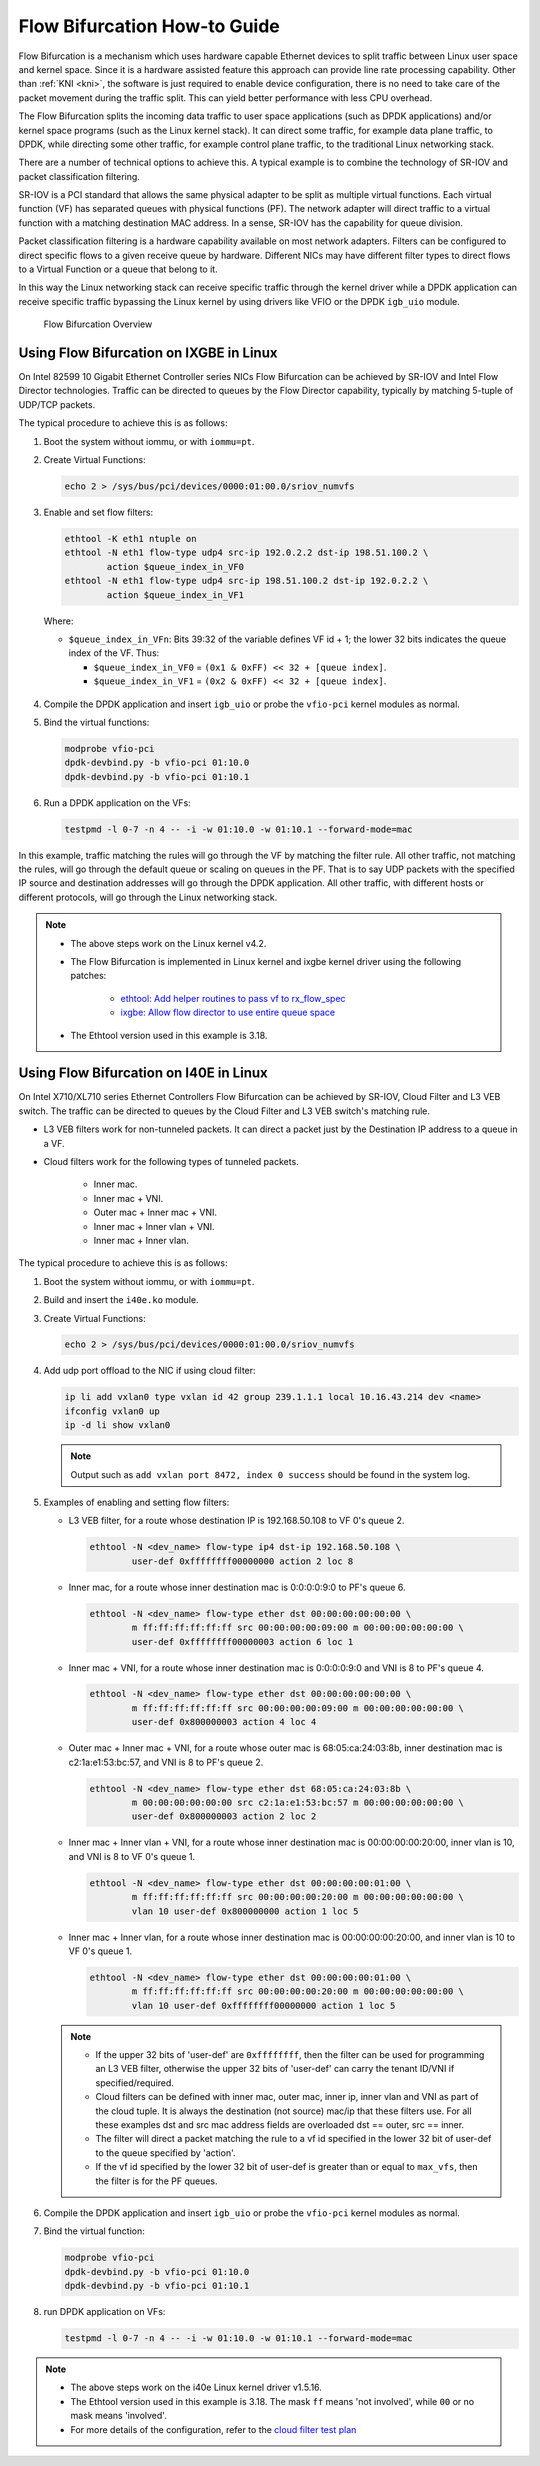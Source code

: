 ..  SPDX-License-Identifier: BSD-3-Clause
    Copyright(c) 2016 Intel Corporation.

Flow Bifurcation How-to Guide
=============================

Flow Bifurcation is a mechanism which uses hardware capable Ethernet devices
to split traffic between Linux user space and kernel space. Since it is a
hardware assisted feature this approach can provide line rate processing
capability. Other than :ref:`KNI <kni>`, the software is just required to
enable device configuration, there is no need to take care of the packet
movement during the traffic split. This can yield better performance with
less CPU overhead.

The Flow Bifurcation splits the incoming data traffic to user space
applications (such as DPDK applications) and/or kernel space programs (such as
the Linux kernel stack). It can direct some traffic, for example data plane
traffic, to DPDK, while directing some other traffic, for example control
plane traffic, to the traditional Linux networking stack.

There are a number of technical options to achieve this. A typical example is
to combine the technology of SR-IOV and packet classification filtering.

SR-IOV is a PCI standard that allows the same physical adapter to be split as
multiple virtual functions. Each virtual function (VF) has separated queues
with physical functions (PF). The network adapter will direct traffic to a
virtual function with a matching destination MAC address. In a sense, SR-IOV
has the capability for queue division.

Packet classification filtering is a hardware capability available on most
network adapters. Filters can be configured to direct specific flows to a
given receive queue by hardware. Different NICs may have different filter
types to direct flows to a Virtual Function or a queue that belong to it.

In this way the Linux networking stack can receive specific traffic through
the kernel driver while a DPDK application can receive specific traffic
bypassing the Linux kernel by using drivers like VFIO or the DPDK ``igb_uio``
module.

.. _figure_flow_bifurcation_overview:

.. figure:: img/flow_bifurcation_overview.*

   Flow Bifurcation Overview


Using Flow Bifurcation on IXGBE in Linux
----------------------------------------

On Intel 82599 10 Gigabit Ethernet Controller series NICs Flow Bifurcation can
be achieved by SR-IOV and Intel Flow Director technologies. Traffic can be
directed to queues by the Flow Director capability, typically by matching
5-tuple of UDP/TCP packets.

The typical procedure to achieve this is as follows:

#. Boot the system without iommu, or with ``iommu=pt``.

#. Create Virtual Functions:

   .. code-block:: console

       echo 2 > /sys/bus/pci/devices/0000:01:00.0/sriov_numvfs

#. Enable and set flow filters:

   .. code-block:: console

       ethtool -K eth1 ntuple on
       ethtool -N eth1 flow-type udp4 src-ip 192.0.2.2 dst-ip 198.51.100.2 \
               action $queue_index_in_VF0
       ethtool -N eth1 flow-type udp4 src-ip 198.51.100.2 dst-ip 192.0.2.2 \
               action $queue_index_in_VF1

   Where:

   * ``$queue_index_in_VFn``: Bits 39:32 of the variable defines VF id + 1; the lower 32 bits indicates the queue index of the VF. Thus:

     * ``$queue_index_in_VF0`` = ``(0x1 & 0xFF) << 32 + [queue index]``.

     * ``$queue_index_in_VF1`` = ``(0x2 & 0xFF) << 32 + [queue index]``.

   .. _figure_ixgbe_bifu_queue_idx:

   .. figure:: img/ixgbe_bifu_queue_idx.*

#. Compile the DPDK application and insert ``igb_uio`` or probe the ``vfio-pci`` kernel modules as normal.

#. Bind the virtual functions:

   .. code-block:: console

       modprobe vfio-pci
       dpdk-devbind.py -b vfio-pci 01:10.0
       dpdk-devbind.py -b vfio-pci 01:10.1

#. Run a DPDK application on the VFs:

   .. code-block:: console

       testpmd -l 0-7 -n 4 -- -i -w 01:10.0 -w 01:10.1 --forward-mode=mac

In this example, traffic matching the rules will go through the VF by matching
the filter rule. All other traffic, not matching the rules, will go through
the default queue or scaling on queues in the PF. That is to say UDP packets
with the specified IP source and destination addresses will go through the
DPDK application. All other traffic, with different hosts or different
protocols, will go through the Linux networking stack.

.. note::

    * The above steps work on the Linux kernel v4.2.

    * The Flow Bifurcation is implemented in Linux kernel and ixgbe kernel driver using the following patches:

        * `ethtool: Add helper routines to pass vf to rx_flow_spec <https://patchwork.ozlabs.org/patch/476511/>`_

        * `ixgbe: Allow flow director to use entire queue space <https://patchwork.ozlabs.org/patch/476516/>`_

    * The Ethtool version used in this example is 3.18.


Using Flow Bifurcation on I40E in Linux
---------------------------------------

On Intel X710/XL710 series Ethernet Controllers Flow Bifurcation can be
achieved by SR-IOV, Cloud Filter and L3 VEB switch. The traffic can be
directed to queues by the Cloud Filter and L3 VEB switch's matching rule.

* L3 VEB filters work for non-tunneled packets. It can direct a packet just by
  the Destination IP address to a queue in a VF.

* Cloud filters work for the following types of tunneled packets.

    * Inner mac.

    * Inner mac + VNI.

    * Outer mac + Inner mac + VNI.

    * Inner mac + Inner vlan + VNI.

    * Inner mac + Inner vlan.

The typical procedure to achieve this is as follows:

#. Boot the system without iommu, or with ``iommu=pt``.

#. Build and insert the ``i40e.ko`` module.

#. Create Virtual Functions:

   .. code-block:: console

       echo 2 > /sys/bus/pci/devices/0000:01:00.0/sriov_numvfs

#. Add udp port offload to the NIC if using cloud filter:

   .. code-block:: console

       ip li add vxlan0 type vxlan id 42 group 239.1.1.1 local 10.16.43.214 dev <name>
       ifconfig vxlan0 up
       ip -d li show vxlan0

   .. note::

       Output such as ``add vxlan port 8472, index 0 success`` should be
       found in the system log.

#. Examples of enabling and setting flow filters:

   * L3 VEB filter, for a route whose destination IP is 192.168.50.108 to VF
     0's queue 2.

     .. code-block:: console

       ethtool -N <dev_name> flow-type ip4 dst-ip 192.168.50.108 \
               user-def 0xffffffff00000000 action 2 loc 8

   * Inner mac, for a route whose inner destination mac is 0:0:0:0:9:0 to
     PF's queue 6.

     .. code-block:: console

       ethtool -N <dev_name> flow-type ether dst 00:00:00:00:00:00 \
               m ff:ff:ff:ff:ff:ff src 00:00:00:00:09:00 m 00:00:00:00:00:00 \
               user-def 0xffffffff00000003 action 6 loc 1

   * Inner mac + VNI, for a route whose inner destination mac is 0:0:0:0:9:0
     and VNI is 8 to PF's queue 4.

     .. code-block:: console

       ethtool -N <dev_name> flow-type ether dst 00:00:00:00:00:00 \
               m ff:ff:ff:ff:ff:ff src 00:00:00:00:09:00 m 00:00:00:00:00:00 \
               user-def 0x800000003 action 4 loc 4

   * Outer mac + Inner mac + VNI, for a route whose outer mac is
     68:05:ca:24:03:8b, inner destination mac is c2:1a:e1:53:bc:57, and VNI
     is 8 to PF's queue 2.

     .. code-block:: console

       ethtool -N <dev_name> flow-type ether dst 68:05:ca:24:03:8b \
               m 00:00:00:00:00:00 src c2:1a:e1:53:bc:57 m 00:00:00:00:00:00 \
               user-def 0x800000003 action 2 loc 2

   * Inner mac + Inner vlan + VNI, for a route whose inner destination mac is
     00:00:00:00:20:00, inner vlan is 10, and VNI is 8 to VF 0's queue 1.

     .. code-block:: console

       ethtool -N <dev_name> flow-type ether dst 00:00:00:00:01:00 \
               m ff:ff:ff:ff:ff:ff src 00:00:00:00:20:00 m 00:00:00:00:00:00 \
               vlan 10 user-def 0x800000000 action 1 loc 5

   * Inner mac + Inner vlan, for a route whose inner destination mac is
     00:00:00:00:20:00, and inner vlan is 10 to VF 0's queue 1.

     .. code-block:: console

       ethtool -N <dev_name> flow-type ether dst 00:00:00:00:01:00 \
               m ff:ff:ff:ff:ff:ff src 00:00:00:00:20:00 m 00:00:00:00:00:00 \
               vlan 10 user-def 0xffffffff00000000 action 1 loc 5

   .. note::

       * If the upper 32 bits of 'user-def' are ``0xffffffff``, then the
         filter can be used for programming an L3 VEB filter, otherwise the
         upper 32 bits of 'user-def' can carry the tenant ID/VNI if
         specified/required.

       * Cloud filters can be defined with inner mac, outer mac, inner ip,
         inner vlan and VNI as part of the cloud tuple. It is always the
         destination (not source) mac/ip that these filters use. For all
         these examples dst and src mac address fields are overloaded dst ==
         outer, src == inner.

       * The filter will direct a packet matching the rule to a vf id
         specified in the lower 32 bit of user-def to the queue specified by
         'action'.

       * If the vf id specified by the lower 32 bit of user-def is greater
         than or equal to ``max_vfs``, then the filter is for the PF queues.

#. Compile the DPDK application and insert ``igb_uio`` or probe the ``vfio-pci``
   kernel modules as normal.

#. Bind the virtual function:

   .. code-block:: console

       modprobe vfio-pci
       dpdk-devbind.py -b vfio-pci 01:10.0
       dpdk-devbind.py -b vfio-pci 01:10.1

#. run DPDK application on VFs:

   .. code-block:: console

       testpmd -l 0-7 -n 4 -- -i -w 01:10.0 -w 01:10.1 --forward-mode=mac

.. note::

   * The above steps work on the i40e Linux kernel driver v1.5.16.

   * The Ethtool version used in this example is 3.18. The mask ``ff`` means
     'not involved', while ``00`` or no mask means 'involved'.

   * For more details of the configuration, refer to the
     `cloud filter test plan <http://dpdk.org/browse/tools/dts/tree/test_plans/cloud_filter_test_plan.rst>`_
